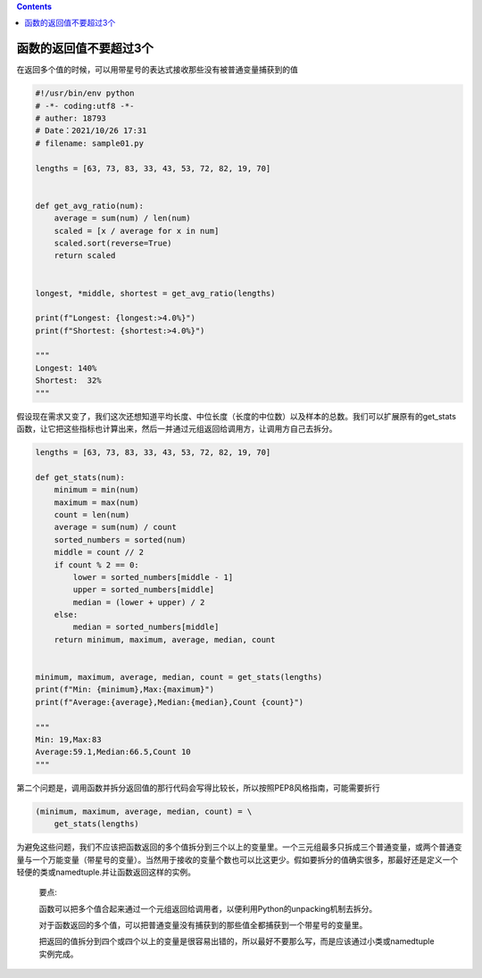 .. contents::
   :depth: 3
..

函数的返回值不要超过3个
=======================

在返回多个值的时候，可以用带星号的表达式接收那些没有被普通变量捕获到的值

.. code:: python

   #!/usr/bin/env python
   # -*- coding:utf8 -*-
   # auther: 18793
   # Date：2021/10/26 17:31
   # filename: sample01.py

   lengths = [63, 73, 83, 33, 43, 53, 72, 82, 19, 70]


   def get_avg_ratio(num):
       average = sum(num) / len(num)
       scaled = [x / average for x in num]
       scaled.sort(reverse=True)
       return scaled


   longest, *middle, shortest = get_avg_ratio(lengths)

   print(f"Longest: {longest:>4.0%}")
   print(f"Shortest: {shortest:>4.0%}")

   """
   Longest: 140%
   Shortest:  32%
   """

假设现在需求又变了，我们这次还想知道平均长度、中位长度（长度的中位数）以及样本的总数。我们可以扩展原有的get_stats函数，让它把这些指标也计算出来，然后一并通过元组返回给调用方，让调用方自己去拆分。

.. code:: python

   lengths = [63, 73, 83, 33, 43, 53, 72, 82, 19, 70]

   def get_stats(num):
       minimum = min(num)
       maximum = max(num)
       count = len(num)
       average = sum(num) / count
       sorted_numbers = sorted(num)
       middle = count // 2
       if count % 2 == 0:
           lower = sorted_numbers[middle - 1]
           upper = sorted_numbers[middle]
           median = (lower + upper) / 2
       else:
           median = sorted_numbers[middle]
       return minimum, maximum, average, median, count


   minimum, maximum, average, median, count = get_stats(lengths)
   print(f"Min: {minimum},Max:{maximum}")
   print(f"Average:{average},Median:{median},Count {count}")

   """
   Min: 19,Max:83
   Average:59.1,Median:66.5,Count 10
   """

第二个问题是，调用函数并拆分返回值的那行代码会写得比较长，所以按照PEP8风格指南，可能需要折行

.. code:: python

   (minimum, maximum, average, median, count) = \
       get_stats(lengths)

为避免这些问题，我们不应该把函数返回的多个值拆分到三个以上的变量里。一个三元组最多只拆成三个普通变量，或两个普通变量与一个万能变量（带星号的变量）。当然用于接收的变量个数也可以比这更少。假如要拆分的值确实很多，那最好还是定义一个轻便的类或namedtuple.并让函数返回这样的实例。

   要点:

   函数可以把多个值合起来通过一个元组返回给调用者，以便利用Python的unpacking机制去拆分。

   对于函数返回的多个值，可以把普通变量没有捕获到的那些值全都捕获到一个带星号的变量里。

   把返回的值拆分到四个或四个以上的变量是很容易出错的，所以最好不要那么写，而是应该通过小类或namedtuple实例完成。
